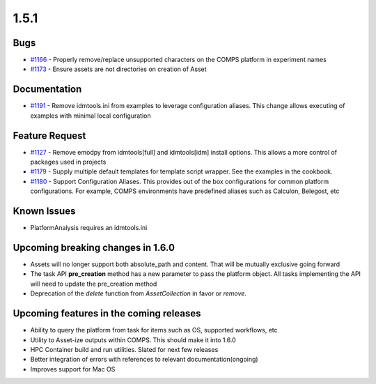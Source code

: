 =====
1.5.1
=====


Bugs
----
* `#1166 <https://github.com/InstituteforDiseaseModeling/idmtools/issues/1166>`_ - Properly remove/replace unsupported characters on the COMPS platform in experiment names
* `#1173 <https://github.com/InstituteforDiseaseModeling/idmtools/issues/1173>`_ - Ensure assets are not directories on creation of Asset


Documentation
-------------
* `#1191 <https://github.com/InstituteforDiseaseModeling/idmtools/issues/1191>`_ - Remove idmtools.ini from examples to leverage configuration aliases. This change allows executing of examples with minimal local configuration


Feature Request
---------------
* `#1127 <https://github.com/InstituteforDiseaseModeling/idmtools/issues/1127>`_ - Remove emodpy from idmtools[full] and idmtools[idm] install options. This allows a more control of packages used in projects
* `#1179 <https://github.com/InstituteforDiseaseModeling/idmtools/issues/1179>`_ - Supply multiple default templates for template script wrapper. See the examples in the cookbook.
* `#1180 <https://github.com/InstituteforDiseaseModeling/idmtools/issues/1180>`_ - Support Configuration Aliases. This provides out of the box configurations for common platform configurations. For example, COMPS environments have predefined aliases such as Calculon, Belegost, etc


Known Issues
-------------
* PlatformAnalysis requires an idmtools.ini


Upcoming breaking changes in 1.6.0
----------------------------------
* Assets will no longer support both absolute_path and content. That will be mutually exclusive going forward
* The task API **pre_creation** method has a new parameter to pass the platform object. All tasks implementing the API will need to update the pre_creation method
* Deprecation of the *delete* function from *AssetCollection* in favor or *remove*.


Upcoming features in the coming releases
----------------------------------------
* Ability to query the platform from task for items such as OS, supported workflows, etc
* Utility to Asset-ize outputs within COMPS. This should make it into 1.6.0
* HPC Container build and run utilities. Slated for next few releases
* Better integration of errors with references to relevant documentation(ongoing)
* Improves support for Mac OS
